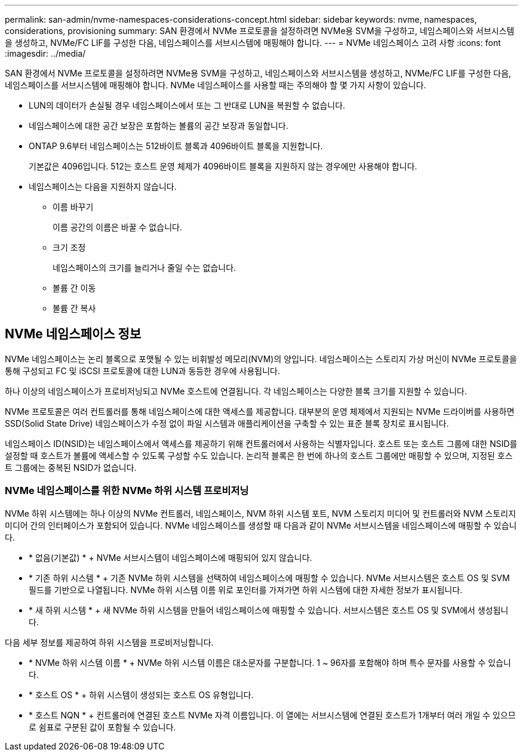 ---
permalink: san-admin/nvme-namespaces-considerations-concept.html 
sidebar: sidebar 
keywords: nvme, namespaces, considerations, provisioning 
summary: SAN 환경에서 NVMe 프로토콜을 설정하려면 NVMe용 SVM을 구성하고, 네임스페이스와 서브시스템을 생성하고, NVMe/FC LIF를 구성한 다음, 네임스페이스를 서브시스템에 매핑해야 합니다. 
---
= NVMe 네임스페이스 고려 사항
:icons: font
:imagesdir: ../media/


[role="lead"]
SAN 환경에서 NVMe 프로토콜을 설정하려면 NVMe용 SVM을 구성하고, 네임스페이스와 서브시스템을 생성하고, NVMe/FC LIF를 구성한 다음, 네임스페이스를 서브시스템에 매핑해야 합니다. NVMe 네임스페이스를 사용할 때는 주의해야 할 몇 가지 사항이 있습니다.

* LUN의 데이터가 손실될 경우 네임스페이스에서 또는 그 반대로 LUN을 복원할 수 없습니다.
* 네임스페이스에 대한 공간 보장은 포함하는 볼륨의 공간 보장과 동일합니다.
* ONTAP 9.6부터 네임스페이스는 512바이트 블록과 4096바이트 블록을 지원합니다.
+
기본값은 4096입니다. 512는 호스트 운영 체제가 4096바이트 블록을 지원하지 않는 경우에만 사용해야 합니다.

* 네임스페이스는 다음을 지원하지 않습니다.
+
** 이름 바꾸기
+
이름 공간의 이름은 바꿀 수 없습니다.

** 크기 조정
+
네임스페이스의 크기를 늘리거나 줄일 수는 없습니다.

** 볼륨 간 이동
** 볼륨 간 복사






== NVMe 네임스페이스 정보

NVMe 네임스페이스는 논리 블록으로 포맷될 수 있는 비휘발성 메모리(NVM)의 양입니다. 네임스페이스는 스토리지 가상 머신이 NVMe 프로토콜을 통해 구성되고 FC 및 iSCSI 프로토콜에 대한 LUN과 동등한 경우에 사용됩니다.

하나 이상의 네임스페이스가 프로비저닝되고 NVMe 호스트에 연결됩니다. 각 네임스페이스는 다양한 블록 크기를 지원할 수 있습니다.

NVMe 프로토콜은 여러 컨트롤러를 통해 네임스페이스에 대한 액세스를 제공합니다. 대부분의 운영 체제에서 지원되는 NVMe 드라이버를 사용하면 SSD(Solid State Drive) 네임스페이스가 수정 없이 파일 시스템과 애플리케이션을 구축할 수 있는 표준 블록 장치로 표시됩니다.

네임스페이스 ID(NSID)는 네임스페이스에서 액세스를 제공하기 위해 컨트롤러에서 사용하는 식별자입니다. 호스트 또는 호스트 그룹에 대한 NSID를 설정할 때 호스트가 볼륨에 액세스할 수 있도록 구성할 수도 있습니다. 논리적 블록은 한 번에 하나의 호스트 그룹에만 매핑할 수 있으며, 지정된 호스트 그룹에는 중복된 NSID가 없습니다.



=== NVMe 네임스페이스를 위한 NVMe 하위 시스템 프로비저닝

NVMe 하위 시스템에는 하나 이상의 NVMe 컨트롤러, 네임스페이스, NVM 하위 시스템 포트, NVM 스토리지 미디어 및 컨트롤러와 NVM 스토리지 미디어 간의 인터페이스가 포함되어 있습니다. NVMe 네임스페이스를 생성할 때 다음과 같이 NVMe 서브시스템을 네임스페이스에 매핑할 수 있습니다.

* * 없음(기본값) * + NVMe 서브시스템이 네임스페이스에 매핑되어 있지 않습니다.
* * 기존 하위 시스템 * + 기존 NVMe 하위 시스템을 선택하여 네임스페이스에 매핑할 수 있습니다. NVMe 서브시스템은 호스트 OS 및 SVM 필드를 기반으로 나열됩니다. NVMe 하위 시스템 이름 위로 포인터를 가져가면 하위 시스템에 대한 자세한 정보가 표시됩니다.
* * 새 하위 시스템 * + 새 NVMe 하위 시스템을 만들어 네임스페이스에 매핑할 수 있습니다. 서브시스템은 호스트 OS 및 SVM에서 생성됩니다.


다음 세부 정보를 제공하여 하위 시스템을 프로비저닝합니다.

* * NVMe 하위 시스템 이름 * + NVMe 하위 시스템 이름은 대소문자를 구분합니다. 1 ~ 96자를 포함해야 하며 특수 문자를 사용할 수 있습니다.
* * 호스트 OS * + 하위 시스템이 생성되는 호스트 OS 유형입니다.
* * 호스트 NQN * + 컨트롤러에 연결된 호스트 NVMe 자격 이름입니다. 이 열에는 서브시스템에 연결된 호스트가 1개부터 여러 개일 수 있으므로 쉼표로 구분된 값이 포함될 수 있습니다.

